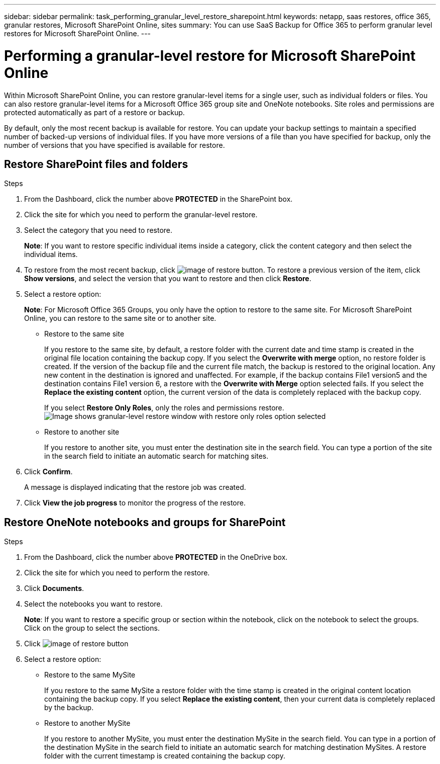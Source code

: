 ---
sidebar: sidebar
permalink: task_performing_granular_level_restore_sharepoint.html
keywords: netapp, saas restores, office 365, granular restores, Microsoft SharePoint Online, sites
summary: You can use SaaS Backup for Office 365 to perform granular level restores for Microsoft SharePoint Online.
---

= Performing a granular-level restore for Microsoft SharePoint Online
:toc: macro
:toclevels: 1
:hardbreaks:
:nofooter:
:icons: font
:linkattrs:
:imagesdir: ./media/

[.lead]
Within Microsoft SharePoint Online, you can restore granular-level items for a single user, such as individual folders or files. You can also restore granular-level items for a Microsoft Office 365 group site and OneNote notebooks. Site roles and permissions are protected automatically as part of a restore or backup.

By default, only the most recent backup is available for restore. You can update your backup settings to maintain a specified number of backed-up versions of individual files. If you have more versions of a file than you have specified for backup, only the number of versions that you have specified is available for restore.

== Restore SharePoint files and folders

.Steps

. From the Dashboard, click the number above *PROTECTED* in the SharePoint box.
.	Click the site for which you need to perform the granular-level restore.
. Select the category that you need to restore.
+
*Note*: If you want to restore specific individual items inside a category, click the content category and then select the individual items.

. To restore from the most recent backup, click image:restore.gif[image of restore button].  To restore a previous version of the item, click *Show versions*, and select the version that you want to restore and then click *Restore*.

. Select a restore option:
+
*Note*: For Microsoft Office 365 Groups, you only have the option to restore to the same site.  For Microsoft SharePoint Online, you can restore to the same site or to another site.
+
* Restore to the same site
+
If you restore to the same site, by default, a restore folder with the current date and time stamp is created in the original file location containing the backup copy.  If you select the *Overwrite with merge* option, no restore folder is created.  If the version of the backup file and the current file match, the backup is restored to the original location.  Any new content in the destination is ignored and unaffected.  For example, if the backup contains File1 version5 and the destination contains File1 version 6, a restore with the *Overwrite with Merge* option selected fails.  If you select the *Replace the existing content* option, the current version of the data is completely replaced with the backup copy.
+
If you select *Restore Only Roles*, only the roles and permissions restore.
image:sharepoint_granular_restore_only_roles.png[Image shows granular-level restore window with restore only roles option selected]
* Restore to another site
+
If you restore to another site, you must enter the destination site in the search field.  You can type a portion of the site in the search field to initiate an automatic search for matching sites.

. Click *Confirm*.
+
A message is displayed indicating that the restore job was created.
. Click *View the job progress* to monitor the progress of the restore.

== Restore OneNote notebooks and groups for SharePoint

.Steps

. From the Dashboard, click the number above *PROTECTED* in the OneDrive box.
.	Click the site for which you need to perform the restore.
. Click *Documents*.
. Select the notebooks you want to restore.
+
*Note*: If you want to restore a specific group or section within the notebook, click on the notebook to select the groups.  Click on the group to select the sections.
. Click image:restore.gif[image of restore button]
. Select a restore option:
* Restore to the same MySite
+
If you restore to the same MySite a restore folder with the time stamp is created in the original content location containing the backup copy.  If you select *Replace the existing content*, then your current data is completely replaced by the backup.

* Restore to another MySite
+
If you restore to another MySite, you must enter the destination MySite in the search field.  You can type in a portion of the destination MySite in the search field to initiate an automatic search for matching destination MySites. A restore folder with the current timestamp is created containing the backup copy.
